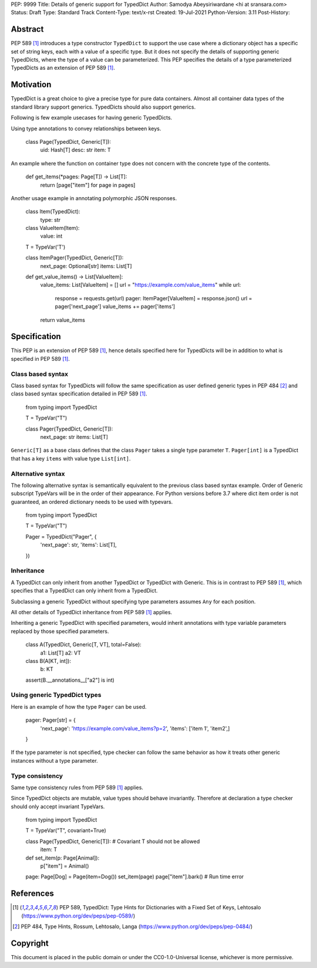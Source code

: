 PEP: 9999
Title: Details of generic support for TypedDict
Author: Samodya Abeysiriwardane <hi at sransara.com>
Status: Draft
Type: Standard Track
Content-Type: text/x-rst
Created: 19-Jul-2021
Python-Version: 3.11
Post-History: 


Abstract
========

PEP 589 [#PEP-589]_ introduces a type constructor ``TypedDict`` to support the
use case where a dictionary object has a specific set of string keys, each with
a value of a specific type. 
But it does not specify the details of supporting generic TypedDicts, where the
type of a value can be parameterized.
This PEP specifies the details of a type parameterized TypedDicts as an
extension of PEP 589 [#PEP-589]_.

Motivation
==========

TypedDict is a great choice to give a precise type for pure data containers.
Almost all container data types of the standard library support generics.
TypedDicts should also support generics.

Following is few example usecases for having generic TypedDicts.

Using type annotations to convey relationships between keys.

  class Page(TypedDict, Generic[T]):
      uid: Hash[T]
      desc: str
      item: T

An example where the function on container type does not concern with
the concrete type of the contents.

  def get_items(*pages: Page[T]) -> List[T]:
      return [page["item"] for page in pages]

Another usage example in annotating polymorphic JSON responses.

  class Item(TypedDict):
      type: str

  class ValueItem(Item):
      value: int

  T = TypeVar('T')

  class ItemPager(TypedDict, Generic[T]):
      next_page: Optional[str]
      items: List[T]

  def get_value_items() -> List[ValueItem]:
      value_items: List[ValueItem] = []
      url = "https://example.com/value_items"
      while url:
          response = requests.get(url)
          pager: ItemPager[ValueItem] = response.json()
          url = pager['next_page']
          value_items += pager['items']
      return value_items


Specification
=============

This PEP is an extension of PEP 589 [#PEP-589]_, hence details specified here for
TypedDicts will be in addition to what is specified in PEP 589 [#PEP-589]_.

Class based syntax
------------------

Class based syntax for TypedDicts will follow the same specification as
user defined generic types in PEP 484 [#PEP-484]_ and class based syntax
specification detailed in PEP 589 [#PEP-589]_.

   from typing import TypedDict

   T = TypeVar("T")

   class Pager(TypedDict, Generic[T]):
       next_page: str
       items: List[T]

``Generic[T]`` as a base class defines that the class ``Pager`` takes a
single type parameter ``T``. ``Pager[int]`` is a TypedDict that has a
key ``items`` with value type ``List[int]``.


Alternative syntax
------------------

The following alternative syntax is semantically equivalent to the
previous class based syntax example. Order of Generic subscript TypeVars
will be in the order of their appearance. For Python versions before 3.7
where dict item order is not guaranteed, an ordered dictionary needs to be
used with typevars.

   from typing import TypedDict

   T = TypeVar("T")

   Pager = TypedDict("Pager", {
       'next_page': str,
       'items': List[T],
   })


Inheritance
-----------

A TypedDict can only inherit from another TypedDict or TypedDict with
Generic. This is in contrast to PEP 589 [#PEP-589]_, which specifies that a
TypedDict can only inherit from a TypedDict.

Subclassing a generic TypedDict without specifying type parameters
assumes ``Any`` for each position.

All other details of TypedDict inheritance from PEP 589 [#PEP-589]_ applies.

Inheriting a generic TypedDict with specified parameters, 
would inherit annotations with type variable parameters replaced by 
those specified parameters.

   class A(TypedDict, Generic[T, VT], total=False):
      a1: List[T]
      a2: VT

   class B(A[KT, int]):
      b: KT

   assert(B.__annotations__["a2"] is int)


Using generic TypedDict types
-----------------------------

Here is an example of how the type ``Pager`` can be used.

   pager: Pager[str] = {
       'next_page': 'https://example.com/value_items?p=2',
       'items': ['item 1', 'item2',]
   }

If the type parameter is not specified, type checker can follow the same
behavior as how it treats other generic instances without a type
parameter.


Type consistency
----------------

Same type consistency rules from PEP 589 [#PEP-589]_ applies.

Since TypedDict objects are mutable, value types should behave
invariantly. Therefore at declaration a type checker should only accept
invariant TypeVars.

   from typing import TypedDict

   T = TypeVar("T", covariant=True)

   class Page(TypedDict, Generic[T]): # Covariant T should not be allowed
       item: T

   def set_item(p: Page[Animal]):
       p["item"] = Animal()

   page: Page[Dog] = Page(item=Dog())
   set_item(page)
   page["item"].bark() # Run time error


References
==========

.. [#PEP-589] PEP 589, TypedDict: Type Hints for Dictionaries with a Fixed Set of Keys, Lehtosalo
   (https://www.python.org/dev/peps/pep-0589/)

.. [#PEP-484] PEP 484, Type Hints, Rossum, Lehtosalo, Langa
   (https://www.python.org/dev/peps/pep-0484/)

Copyright
=========

This document is placed in the public domain or under the
CC0-1.0-Universal license, whichever is more permissive.



..
   Local Variables:
   mode: indented-text
   indent-tabs-mode: nil
   sentence-end-double-space: t
   fill-column: 70
   coding: utf-8
   End:

